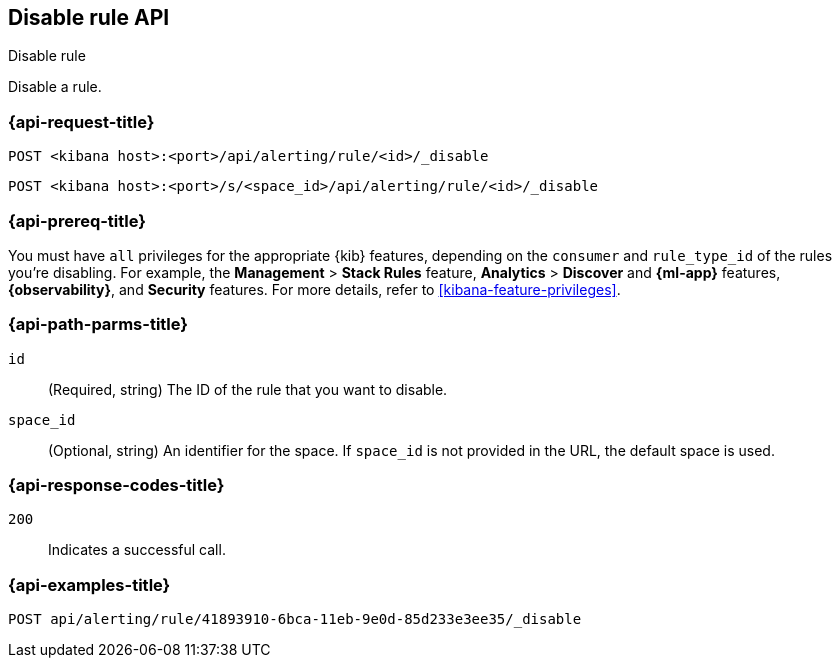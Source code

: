 [[disable-rule-api]]
== Disable rule API
++++
<titleabbrev>Disable rule</titleabbrev>
++++

Disable a rule.

[[disable-rule-api-request]]
=== {api-request-title}

`POST <kibana host>:<port>/api/alerting/rule/<id>/_disable`

`POST <kibana host>:<port>/s/<space_id>/api/alerting/rule/<id>/_disable`


=== {api-prereq-title}

You must have `all` privileges for the appropriate {kib} features, depending on
the `consumer` and `rule_type_id` of the rules you're disabling. For example,
the *Management* > *Stack Rules* feature, *Analytics* > *Discover* and *{ml-app}*
features, *{observability}*, and *Security* features. For more details, refer to
<<kibana-feature-privileges>>.

[[disable-rule-api-path-params]]
=== {api-path-parms-title}

`id`::
(Required, string) The ID of the rule that you want to disable.

`space_id`::
(Optional, string) An identifier for the space. If `space_id` is not provided in
the URL, the default space is used.

[[disable-rule-api-response-codes]]
=== {api-response-codes-title}

`200`::
Indicates a successful call.

=== {api-examples-title}

[source,sh]
--------------------------------------------------
POST api/alerting/rule/41893910-6bca-11eb-9e0d-85d233e3ee35/_disable
--------------------------------------------------
// KIBANA
